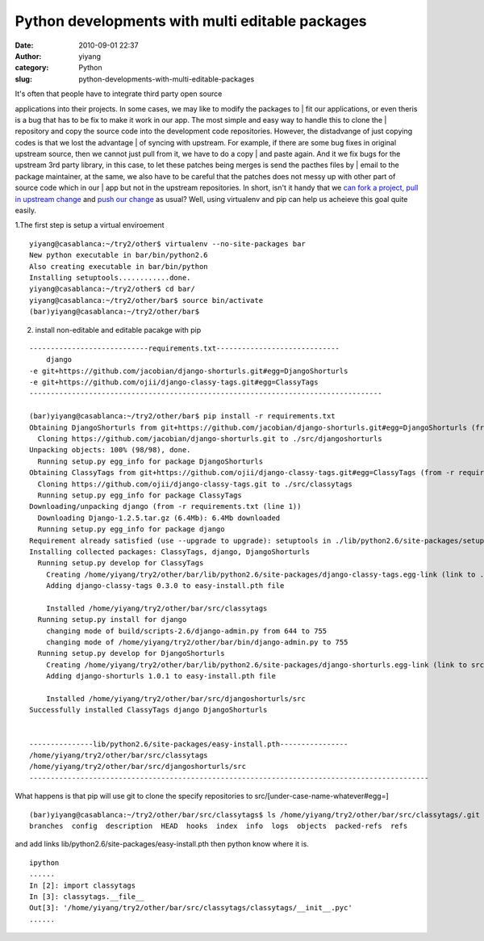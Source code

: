Python developments with multi editable packages
################################################
:date: 2010-09-01 22:37
:author: yiyang
:category: Python
:slug: python-developments-with-multi-editable-packages

| It's often that people have to integrate third party open source
applications into their projects. In some cases, we may like to modify
the packages to
|  fit our applications, or even theris is a bug that has to be fix to
make it work in our app. The most simple and easy way to handle this to
clone the
|  repository and copy the source code into the development code
repositories. However, the distadvange of just copying codes is that we
lost the advantage
|  of syncing with upstream. For example, if there are some bug fixes in
original upstream source, then we cannot just pull from it, we have to
do a copy
|  and paste again. And it we fix bugs for the upstream 3rd party
library, in this case, to let these patches being merges is send the
pacthes files by
|  email to the package maintainer, at the same, we also have to be
careful that the patches does not messy up with other part of source
code which in our
|  app but not in the upstream repositories. In short, isn't it handy
that we `can fork a project, pull in upstream change`_ and `push our
change`_ as usual? Well, using virtualenv and pip can help us acheieve
this goal quite easily.

1.The first step is setup a virtual enviroement

::

    yiyang@casablanca:~/try2/other$ virtualenv --no-site-packages bar
    New python executable in bar/bin/python2.6
    Also creating executable in bar/bin/python
    Installing setuptools............done.
    yiyang@casablanca:~/try2/other$ cd bar/
    yiyang@casablanca:~/try2/other/bar$ source bin/activate
    (bar)yiyang@casablanca:~/try2/other/bar$ 

2. install non-editable and editable pacakge with pip

::

    ----------------------------requirements.txt-----------------------------
        django
    -e git+https://github.com/jacobian/django-shorturls.git#egg=DjangoShorturls
    -e git+https://github.com/ojii/django-classy-tags.git#egg=ClassyTags
    -----------------------------------------------------------------------------------

    (bar)yiyang@casablanca:~/try2/other/bar$ pip install -r requirements.txt 
    Obtaining DjangoShorturls from git+https://github.com/jacobian/django-shorturls.git#egg=DjangoShorturls (from -r requirements.txt (line 2))
      Cloning https://github.com/jacobian/django-shorturls.git to ./src/djangoshorturls
    Unpacking objects: 100% (98/98), done.
      Running setup.py egg_info for package DjangoShorturls
    Obtaining ClassyTags from git+https://github.com/ojii/django-classy-tags.git#egg=ClassyTags (from -r requirements.txt (line 3))
      Cloning https://github.com/ojii/django-classy-tags.git to ./src/classytags
      Running setup.py egg_info for package ClassyTags
    Downloading/unpacking django (from -r requirements.txt (line 1))
      Downloading Django-1.2.5.tar.gz (6.4Mb): 6.4Mb downloaded
      Running setup.py egg_info for package django
    Requirement already satisfied (use --upgrade to upgrade): setuptools in ./lib/python2.6/site-packages/setuptools-0.6c11-py2.6.egg (from DjangoShorturls->-r requirements.txt (line 2))
    Installing collected packages: ClassyTags, django, DjangoShorturls
      Running setup.py develop for ClassyTags
        Creating /home/yiyang/try2/other/bar/lib/python2.6/site-packages/django-classy-tags.egg-link (link to .)
        Adding django-classy-tags 0.3.0 to easy-install.pth file
        
        Installed /home/yiyang/try2/other/bar/src/classytags
      Running setup.py install for django
        changing mode of build/scripts-2.6/django-admin.py from 644 to 755
        changing mode of /home/yiyang/try2/other/bar/bin/django-admin.py to 755
      Running setup.py develop for DjangoShorturls
        Creating /home/yiyang/try2/other/bar/lib/python2.6/site-packages/django-shorturls.egg-link (link to src)
        Adding django-shorturls 1.0.1 to easy-install.pth file
        
        Installed /home/yiyang/try2/other/bar/src/djangoshorturls/src
    Successfully installed ClassyTags django DjangoShorturls


    ---------------lib/python2.6/site-packages/easy-install.pth----------------
    /home/yiyang/try2/other/bar/src/classytags
    /home/yiyang/try2/other/bar/src/djangoshorturls/src
    ----------------------------------------------------------------------------------------------

What happens is that pip will use git to clone the specify repositories
to src/[under-case-name-whatever#egg=]

::

    (bar)yiyang@casablanca:~/try2/other/bar/src/classytags$ ls /home/yiyang/try2/other/bar/src/classytags/.git
    branches  config  description  HEAD  hooks  index  info  logs  objects  packed-refs  refs

and add links lib/python2.6/site-packages/easy-install.pth then python
know where it is.

::

    ipython 
    ......
    In [2]: import classytags
    In [3]: classytags.__file__
    Out[3]: '/home/yiyang/try2/other/bar/src/classytags/classytags/__init__.pyc'
    ......

.. _can fork a project, pull in upstream change: %20http://help.github.com/forking/
.. _push our change: http://help.github.com/pull-requests/
